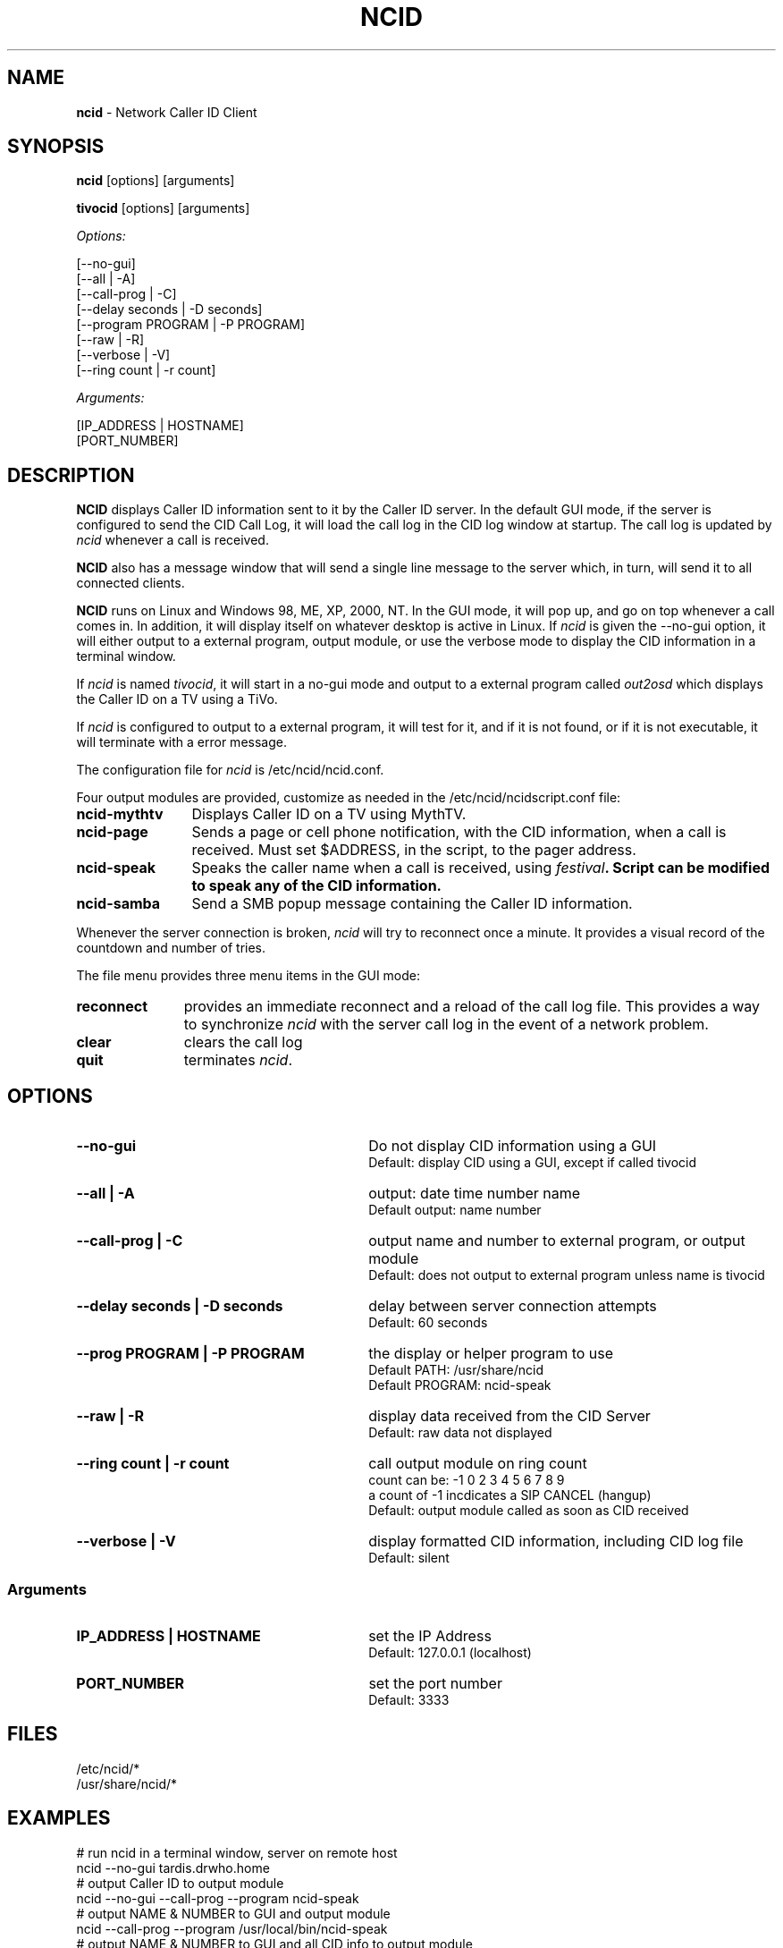 .\" %W% %G%
.TH NCID 1
.SH NAME
.B ncid\^
- Network Caller ID Client
.SH SYNOPSIS
.B ncid\^
[options] [arguments]
.PP
.B tivocid\^
[options] [arguments]
.PP
.I Options:\^
.PP
.nf
[--no-gui]
[--all             | -A]
[--call-prog       | -C]
[--delay seconds   | -D seconds]
[--program PROGRAM | -P PROGRAM]
[--raw             | -R]
[--verbose         | -V]
[--ring count      | -r count]
.fi
.PP
.I Arguments:\^
.PP
.nf
[IP_ADDRESS | HOSTNAME]
[PORT_NUMBER]
.fi
.SH DESCRIPTION
.B NCID
displays Caller ID information sent to it by the Caller ID server.
In the default GUI mode, if the server is configured to send the
CID Call Log, it will load the call log in the CID log window at
startup.  The call log is updated by \fIncid\fR whenever a call
is received.
.PP
.B NCID
also has a message window that will send a single line message
to the server which, in turn, will send it to all connected clients.
.PP
.B NCID
runs on Linux and Windows 98, ME, XP, 2000, NT.  In the GUI mode, it
will pop up, and go on top whenever a call comes in.  In addition,
it will display itself on whatever desktop is active in Linux.
If \fIncid\fR is given the --no-gui option, it will either output
to a external program, output module, or use the verbose mode to
display the CID information in a terminal window.
.PP
If \fIncid\fR is named \fItivocid\fR, it will start in a no-gui mode
and output to a external program called \fIout2osd\fR which displays
the Caller ID on a TV using a TiVo.
.PP
If \fIncid\fR is configured to output to a external program, it will
test for it, and if it is not found, or if it is not executable,
it will terminate with a error message.
.PP
The configuration file for \fIncid\fR is /etc/ncid/ncid.conf.
.PP
Four output modules are provided, customize as needed in the
/etc/ncid/ncidscript.conf file:
.PD 0
.TP 12
.B ncid-mythtv
Displays Caller ID on a TV using MythTV.
.TP
.B ncid-page
Sends a page or cell phone notification, with the CID information,
when a call is received.
Must set $ADDRESS, in the script, to the pager address.
.TP
.B ncid-speak
Speaks the caller name when a call is received, using \fIfestival\fB.
Script can be modified to speak any of the CID information.
.TP
.B ncid-samba
Send a SMB popup message containing the Caller ID information.
.PD
.PP
Whenever the server connection is broken, \fIncid\fR will try to reconnect
once a minute.  It provides a visual record of the countdown and number
of tries.
.PP
The file menu provides three menu items in the GUI mode:
.PD 0
.TP 11
.B reconnect
provides an immediate reconnect and a reload of the call log file.
This provides a way to synchronize \fIncid\fR with the server call log in
the event of a network problem.
.TP
.B clear
clears the call log
.TP
.B quit
terminates \fIncid\fR.
.PD
.SH "OPTIONS"
.PD 0
.TP 30
.B --no-gui
Do not display CID information using a GUI
.br
Default: display CID using a GUI, except if called tivocid
.TP
.B --all | -A
output: date time number name
.br
Default output: name number
.TP
.B --call-prog | -C
output name and number to external program, or output module
.br
Default: does not output to external program unless name is tivocid
.TP
.B --delay seconds | -D seconds
delay between server connection attempts
.br
Default: 60 seconds
.TP
.B --prog PROGRAM | -P PROGRAM
the display or helper program to use
.br
Default PATH: /usr/share/ncid
.br
Default PROGRAM: ncid-speak
.TP
.B --raw | -R
display data received from the CID Server
.br
Default: raw data not displayed
.TP
.B --ring count | -r count
call output module on ring count
.br
count can be: -1 0 2 3 4 5 6 7 8 9
.br
a count of -1 incdicates a SIP CANCEL (hangup)
.br
Default: output module called as soon as CID received
.TP
.B --verbose | -V
display formatted CID information, including CID log file
.br
Default: silent
.PD
.SS "Arguments"
.PD 0
.TP 30
.B IP_ADDRESS | HOSTNAME
set the IP Address
.br
Default: 127.0.0.1 (localhost)
.TP
.B PORT_NUMBER
set the port number
.br
Default: 3333
.PD
.SH FILES
/etc/ncid/*
.br
/usr/share/ncid/*
.SH EXAMPLES
.nf
# run ncid in a terminal window, server on remote host
ncid --no-gui tardis.drwho.home
# output Caller ID to output module
ncid --no-gui --call-prog --program ncid-speak
# output NAME & NUMBER to GUI and output module
ncid --call-prog --program /usr/local/bin/ncid-speak
# output NAME & NUMBER to GUI and all CID info to output module
ncid --all --call-prog --program ncid-page
# output all CID info to output module after third ring
ncid --no-gui --all --call-prog --ring 3 --program ncid-page
# run ncid on a TiVo, server on remote host
tivocid 192.168.0.1
ncid --no-gui --call-prog --program /var/hack/bin/out2osd 192.168.0.1
.fi
.SH SEE ALSO
lcdncid.1, out2osd.1, ncidd.8, ncidd.conf.5 ncidd.alias.5
